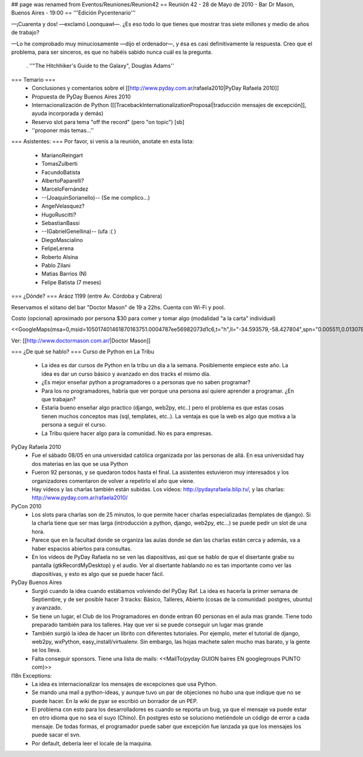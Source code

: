 ## page was renamed from Eventos/Reuniones/Reunion42
== Reunión 42 - 28 de Mayo de 2010 - Bar Dr Mason, Buenos Aires - 19:00 ==
'''Edición Pycentenario'''

—¡Cuarenta y dos! —exclamó Loonquawl—. ¿Es eso todo lo que tienes que mostrar tras siete millones y medio de años de trabajo?

—Lo he comprobado muy minuciosamente —dijo el ordenador—, y ésa es casi definitivamente la respuesta. Creo que el problema, para ser sinceros, es que no habéis sabido nunca cuál es la pregunta.

 . ''"The Hitchhiker's Guide to the Galaxy", Douglas Adams''

=== Temario ===
 * Conclusiones y comentarios sobre el [[http://www.pyday.com.ar/rafaela2010|PyDay Rafaela 2010]]
 * Propuesta de PyDay Buenos Aires 2010
 * Internacionalización de Python ([[TracebackInternationalizationProposal|traducción mensajes de excepción]], ayuda incorporada y demás)
 * Reservo slot para tema "off the record" (pero "on topic") [sb]
 * ''proponer más temas...''

=== Asistentes: ===
Por favor, si venís a la reunión, anotate en esta lista:

 * MarianoReingart
 * TomasZulberti
 * FacundoBatista
 * AlbertoPaparelli?
 * MarceloFernández
 * --(JoaquinSorianello)-- (Se me complico...)
 * AngelVelasquez?
 * HugoRuscitti?
 * SebastianBassi
 * --(GabrielGenellina)-- (ufa :( )
 * DiegoMascialino
 * FelipeLerena
 * Roberto Alsina
 * Pablo Zilani
 * Matias Barrios (N)
 * Felipe Batista (7 meses)


=== ¿Dónde? ===
Aráoz 1199 (entre Av. Córdoba y Cabrera)

Reservamos el sótano del bar "Doctor Mason" de 19 a 22hs. Cuenta con Wi-Fi y pool.

Costo (opcional) aproximado por persona $30 para comer y tomar algo (modalidad "a la carta" individual)

<<GoogleMaps(msa=0,msid=105017401461870163751.0004787ee56982073d1c6,t="h",ll="-34.593579,-58.427804",spn="0.005511,0.013078",z=17)>>

Ver: [[http://www.doctormason.com.ar/|Doctor Mason]]

=== ¿De qué se hablo? ===
Curso de Python en La Tribu
 * La idea es dar cursos de Python en la tribu un día a la semana. Posiblemente empiece este año. La idea es dar un curso básico y avanzado en dos tracks el mismo día.
 * ¿Es mejor enseñar python a programadores o a personas que no saben programar?
 * Para los no programadores, habría que ver porque una persona así quiere aprender a programar. ¿En que trabajan? 
 * Estaría bueno enseñar algo practico (django, web2py, etc..) pero el problema es que estas cosas tienen muchos conceptos mas (sql, templates, etc..). La ventaja es que la web es algo que motiva a la persona a seguir el curso.
 * La Tribu quiere hacer algo para la comunidad. No es para empresas.


PyDay Rafaela 2010
 * Fue el sábado 08/05 en una universidad católica organizada por las personas de allá. En esa universidad hay dos materias en las que se usa Python
 * Fueron 92 personas, y se quedaron todos hasta el final. La asistentes estuvieron muy interesados y los organizadores comentaron de volver a repetirlo el año que viene.
 * Hay vídeos y las charlas también están subidas. Los vídeos: http://pydayrafaela.blip.tv/, y las charlas: http://www.pyday.com.ar/rafaela2010/

PyCon 2010
 * Los slots para charlas son de 25 minutos, lo que permite hacer charlas especializadas (templates de django). Si la charla tiene que ser mas larga (introducción a python, django, web2py, etc...) se puede pedir un slot de una hora.
 * Parece que en la facultad donde se organiza las aulas donde se dan las charlas están cerca y además, va a haber espacios abiertos para consultas.
 * En los vídeos de PyDay Rafaela no se ven las diapositivas, asi que se hablo de que el disertante grabe su pantalla (gtkRecordMyDesktop) y el audio. Ver al disertante hablando no es tan importante como ver las diapositivas, y esto es algo que se puede hacer fácil.

PyDay Buenos Aires
 * Surgió cuando la idea cuando estábamos volviendo del PyDay Raf. La idea es hacerla la primer semana de Septiembre, y de ser posible hacer 3 tracks: Básico, Talleres, Abierto (cosas de la comunidad: postgres, ubuntu) y avanzado.
 * Se tiene un lugar, el Club de los Programadores en donde entran 60 personas en el aula mas grande. Tiene todo preparado también para los talleres. Hay que ver si se puede conseguir un lugar mas grande
 * También surgió la idea de hacer un librito con diferentes tutoriales. Por ejemplo, meter el tutorial de django, web2py, wxPython, easy_install/virtualenv. Sin embargo, las hojas machete salen mucho mas barato, y la gente se los lleva.
 * Falta conseguir sponsors. Tiene una lista de mails: <<MailTo(pyday GUION baires EN googlegroups PUNTO com)>>

I18n Exceptions:
 * La idea es internacionalizar los mensajes de excepciones que usa Python.
 * Se mando una mail a python-ideas, y aunque tuvo un par de objeciones no hubo una que indique que no se puede hacer. En la wiki de pyar se escribió un borrador de un PEP.
 * El problema con esto para los desarrolladores es cuando se reporta un bug, ya que el mensaje va puede estar en otro idioma que no sea el suyo (Chino). En postgres esto se soluciono metiéndole un código de error a cada mensaje. De todas formas, el programador puede saber que excepción fue lanzada ya que los mensajes los puede sacar el svn.
 * Por default, debería leer el locale de la maquina.
